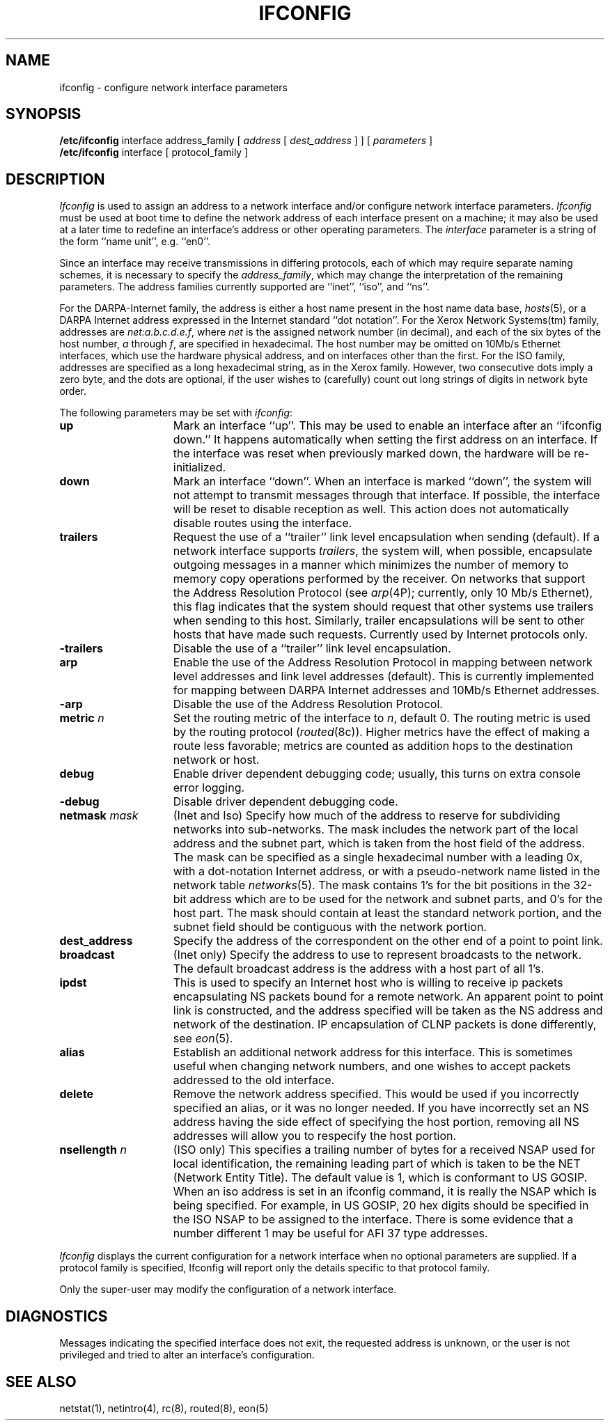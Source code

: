.\" Copyright (c) 1983 The Regents of the University of California.
.\" All rights reserved.
.\"
.\" Redistribution and use in source and binary forms are permitted
.\" provided that the above copyright notice and this paragraph are
.\" duplicated in all such forms and that any documentation,
.\" advertising materials, and other materials related to such
.\" distribution and use acknowledge that the software was developed
.\" by the University of California, Berkeley.  The name of the
.\" University may not be used to endorse or promote products derived
.\" from this software without specific prior written permission.
.\" THIS SOFTWARE IS PROVIDED ``AS IS'' AND WITHOUT ANY EXPRESS OR
.\" IMPLIED WARRANTIES, INCLUDING, WITHOUT LIMITATION, THE IMPLIED
.\" WARRANTIES OF MERCHANTIBILITY AND FITNESS FOR A PARTICULAR PURPOSE.
.\"
.\"	@(#)ifconfig.8	6.11 (Berkeley) 06/12/90
.\"
.TH IFCONFIG 8 ""
.UC 5
.SH NAME
ifconfig \- configure network interface parameters
.SH SYNOPSIS
.B /etc/ifconfig
interface address_family
[
.I address
[
.I dest_address
] ] [
.I parameters
]
.br
.B /etc/ifconfig
interface
[
protocol_family
]
.SH DESCRIPTION
.I Ifconfig
is used to assign an address
to a network interface and/or configure
network interface parameters.
.I Ifconfig
must be used at boot time to define the network address
of each interface present on a machine; it may also be used at
a later time to redefine an interface's address
or other operating parameters.  The
.I interface
parameter is a string of the form ``name unit'', e.g. ``en0''.
.LP
Since an interface may receive transmissions in differing protocols,
each of which may require separate naming schemes, it is necessary
to specify the
.IR address_family ,
which may change the interpretation of the remaining parameters.
The address families currently supported are ``inet'', ``iso'', and ``ns''.
.LP
For the DARPA-Internet family,
the address is either a host name present in the host name data
base, 
.IR hosts (5),
or a DARPA Internet address expressed in the Internet standard
``dot notation''.
For the Xerox Network Systems(tm) family,
addresses are 
.IR net:a.b.c.d.e.f ,
where
.I net
is the assigned network number (in decimal),
and each of the six bytes of the host number,
.I a
through
.IR f ,
are specified in hexadecimal.
The host number may be omitted on 10Mb/s Ethernet interfaces,
which use the hardware physical address,
and on interfaces other than the first.
For the ISO family, addresses are specified as a long hexadecimal string,
as in the Xerox family.  However, two consecutive dots imply a zero
byte, and the dots are optional, if the user wishes to (carefully)
count out long strings of digits in network byte order.
.PP
The following parameters may be set with 
.IR ifconfig :
.TP 15
.B up
Mark an interface ``up''. 
This may be used to enable an interface after an ``ifconfig down.''
It happens automatically when setting the first address on an interface.
If the interface was reset when previously marked down,
the hardware will be re-initialized.
.TP 15
.B down
Mark an interface ``down''.  When an interface is
marked ``down'', the system will not attempt to
transmit messages through that interface. 
If possible, the interface will be reset to disable reception as well.
This action does not automatically disable routes using the interface.
.TP 15
.B trailers
Request the use of a ``trailer'' link level encapsulation when
sending (default).
If a network interface supports
.IR trailers ,
the system will, when possible, encapsulate outgoing
messages in a manner which minimizes the number of
memory to memory copy operations performed by the receiver.
On networks that support the Address Resolution Protocol (see
.IR arp (4P);
currently, only 10 Mb/s Ethernet),
this flag indicates that the system should request that other
systems use trailers when sending to this host.
Similarly, trailer encapsulations will be sent to other
hosts that have made such requests.
Currently used by Internet protocols only.
.TP 15
.B \-trailers
Disable the use of a ``trailer'' link level encapsulation.
.TP 15
.B arp
Enable the use of the Address Resolution Protocol in mapping
between network level addresses and link level addresses (default). 
This is currently implemented for mapping between DARPA Internet
addresses and 10Mb/s Ethernet addresses.
.TP 15
.B \-arp
Disable the use of the Address Resolution Protocol.
.TP 15
.BI metric " n"
Set the routing metric of the interface to
.IR n ,
default 0.
The routing metric is used by the routing protocol
.RI ( routed (8c)).
Higher metrics have the effect of making a route
less favorable; metrics are counted as addition hops
to the destination network or host.
.TP 15
.B debug
Enable driver dependent debugging code; usually, this turns on
extra console error logging.
.TP 15
.B \-debug
Disable driver dependent debugging code.
.TP 15
.BI netmask " mask"
(Inet and Iso)
Specify how much of the address to reserve for subdividing
networks into sub-networks.
The mask includes the network part of the local address
and the subnet part, which is taken from the host field of the address.
The mask can be specified as a single hexadecimal number
with a leading 0x, with a dot-notation Internet address,
or with a pseudo-network name listed in the network table
.IR networks (5).
The mask contains 1's for the bit positions in the 32-bit address
which are to be used for the network and subnet parts,
and 0's for the host part.
The mask should contain at least the standard network portion,
and the subnet field should be contiguous with the network
portion.
.TP 15
.B dest_address
Specify the address of the correspondent on the other end
of a point to point link.
.TP 15
.B broadcast
(Inet only)
Specify the address to use to represent broadcasts to the
network.
The default broadcast address is the address with a host part of all 1's.
.TP 15
.B ipdst
This is used to specify an Internet host who is willing to receive
ip packets encapsulating NS packets bound for a remote network.
An apparent point to point link is constructed, and
the address specified will be taken as the NS address and network
of the destination.
IP encapsulation of CLNP packets is done differently, see 
.IR eon (5).
.TP 15
.B alias
Establish an additional network address for this interface.
This is sometimes useful when changing network numbers, and
one wishes to accept packets addressed to the old interface.
.TP 15
.B delete
Remove the network address specified.
This would be used if you incorrectly specified an alias, or it
was no longer needed.
If you have incorrectly set an NS address having the side effect
of specifying the host portion, removing all NS addresses will
allow you to respecify the host portion.
.TP 15
.BI nsellength " n"
(ISO only)
This specifies a trailing number of bytes for a received NSAP
used for local identification, the remaining leading part of which is
taken to be the NET (Network Entity Title).
The default value is 1, which is conformant to US GOSIP.
When an iso address is set in an ifconfig command,
it is really the NSAP which is being specified.
For example, in US GOSIP, 20 hex digits should be
specified in the ISO NSAP to be assigned to the interface.
There is some evidence that a number different 1 may be useful
for AFI 37 type addresses.
.PP
.I Ifconfig
displays the current configuration for a network interface
when no optional parameters are supplied.
If a protocol family is specified,
Ifconfig will report only the details specific to that protocol family.
.PP
Only the super-user may modify the configuration of a network interface.
.SH DIAGNOSTICS
Messages indicating the specified interface does not exit, the
requested address is unknown, or the user is not privileged and
tried to alter an interface's configuration.
.SH "SEE ALSO"
netstat(1), netintro(4), rc(8), routed(8), eon(5) 
